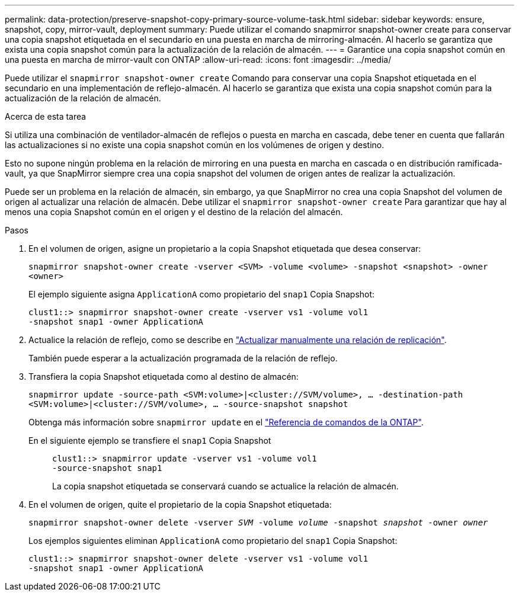 ---
permalink: data-protection/preserve-snapshot-copy-primary-source-volume-task.html 
sidebar: sidebar 
keywords: ensure, snapshot, copy, mirror-vault, deployment 
summary: Puede utilizar el comando snapmirror snapshot-owner create para conservar una copia snapshot etiquetada en el secundario en una puesta en marcha de mirroring-almacén. Al hacerlo se garantiza que exista una copia snapshot común para la actualización de la relación de almacén. 
---
= Garantice una copia snapshot común en una puesta en marcha de mirror-vault con ONTAP
:allow-uri-read: 
:icons: font
:imagesdir: ../media/


[role="lead"]
Puede utilizar el `snapmirror snapshot-owner create` Comando para conservar una copia Snapshot etiquetada en el secundario en una implementación de reflejo-almacén. Al hacerlo se garantiza que exista una copia snapshot común para la actualización de la relación de almacén.

.Acerca de esta tarea
Si utiliza una combinación de ventilador-almacén de reflejos o puesta en marcha en cascada, debe tener en cuenta que fallarán las actualizaciones si no existe una copia snapshot común en los volúmenes de origen y destino.

Esto no supone ningún problema en la relación de mirroring en una puesta en marcha en cascada o en distribución ramificada-vault, ya que SnapMirror siempre crea una copia snapshot del volumen de origen antes de realizar la actualización.

Puede ser un problema en la relación de almacén, sin embargo, ya que SnapMirror no crea una copia Snapshot del volumen de origen al actualizar una relación de almacén. Debe utilizar el `snapmirror snapshot-owner create` Para garantizar que hay al menos una copia Snapshot común en el origen y el destino de la relación del almacén.

.Pasos
. En el volumen de origen, asigne un propietario a la copia Snapshot etiquetada que desea conservar:
+
`snapmirror snapshot-owner create -vserver <SVM> -volume <volume> -snapshot <snapshot> -owner <owner>`

+
El ejemplo siguiente asigna `ApplicationA` como propietario del `snap1` Copia Snapshot:

+
[listing]
----
clust1::> snapmirror snapshot-owner create -vserver vs1 -volume vol1
-snapshot snap1 -owner ApplicationA
----
. Actualice la relación de reflejo, como se describe en link:update-replication-relationship-manual-task.html["Actualizar manualmente una relación de replicación"].
+
También puede esperar a la actualización programada de la relación de reflejo.

. Transfiera la copia Snapshot etiquetada como al destino de almacén:
+
`snapmirror update -source-path <SVM:volume>|<cluster://SVM/volume>, ... -destination-path <SVM:volume>|<cluster://SVM/volume>, ... -source-snapshot snapshot`

+
Obtenga más información sobre `snapmirror update` en el link:https://docs.netapp.com/us-en/ontap-cli/snapmirror-update.html["Referencia de comandos de la ONTAP"^].

+
En el siguiente ejemplo se transfiere el `snap1` Copia Snapshot::
+
--
[listing]
----
clust1::> snapmirror update -vserver vs1 -volume vol1
-source-snapshot snap1
----
La copia snapshot etiquetada se conservará cuando se actualice la relación de almacén.

--


. En el volumen de origen, quite el propietario de la copia Snapshot etiquetada:
+
`snapmirror snapshot-owner delete -vserver _SVM_ -volume _volume_ -snapshot _snapshot_ -owner _owner_`

+
Los ejemplos siguientes eliminan `ApplicationA` como propietario del `snap1` Copia Snapshot:

+
[listing]
----
clust1::> snapmirror snapshot-owner delete -vserver vs1 -volume vol1
-snapshot snap1 -owner ApplicationA
----

